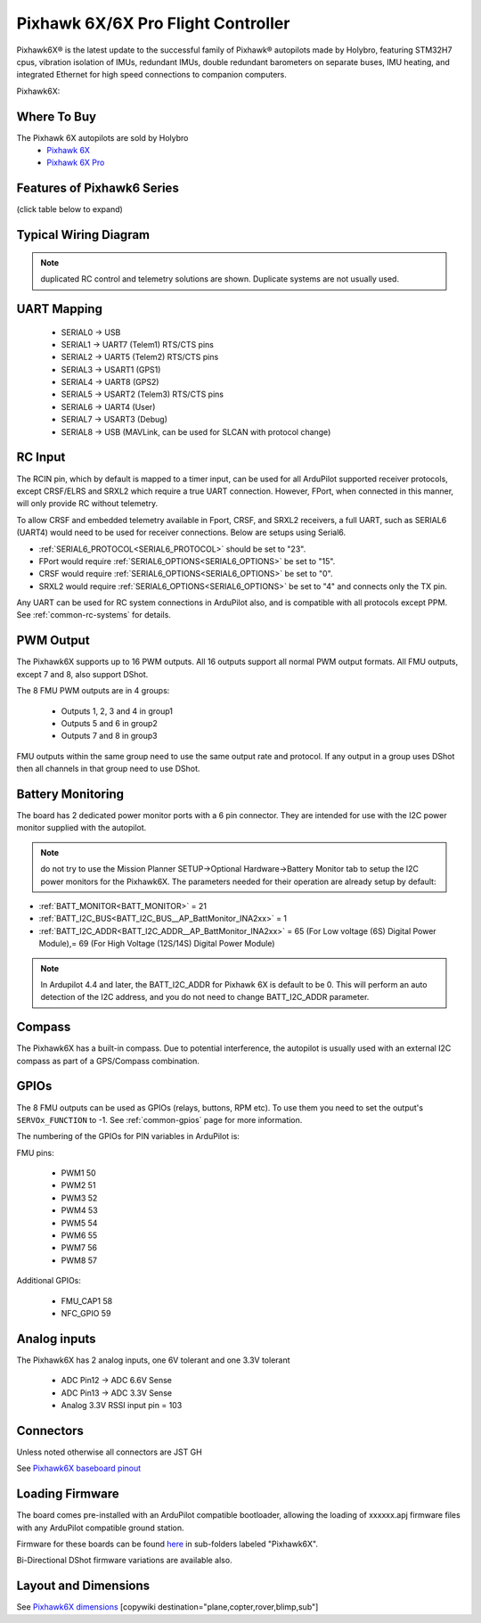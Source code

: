 .. _common-holybro-pixhawk6X:

===================================
Pixhawk 6X/6X Pro Flight Controller
===================================

Pixhawk6X®  is the latest update to the successful family of Pixhawk® autopilots made by Holybro, featuring STM32H7 cpus, vibration isolation of IMUs, redundant IMUs, double redundant barometers on separate buses, IMU heating, and integrated Ethernet for high speed connections to companion computers.

Pixhawk6X:

.. image:: ../../../images/holybro-pixhawk6/Pixhawk6X-internal.jpg
    :target: ../_images/Pixhawk6X-internal.jpg
    :width: 450px

Where To Buy
============

The Pixhawk 6X autopilots are sold by Holybro 
 - `Pixhawk 6X <https://holybro.com/collections/autopilot-flight-controllers/products/pixhawk-6x>`__
 - `Pixhawk 6X Pro <https://holybro.com/collections/autopilots-peripheral/products/pixhawk-6x-pro>`__

Features of Pixhawk6 Series
===========================
(click table below to expand)

.. image:: ../../../images/Holybro_6_Comparison.png
    :target: ../_images/Holybro_6_Comparison.png

Typical Wiring Diagram
======================

.. image:: ../../../images/holybro-pixhawk6/Pixhawk6X_Wiring.png
    :target: ../_images/Pixhawk6X_Wiring.png

.. note:: duplicated RC control and telemetry solutions are shown. Duplicate systems are not usually used.

UART Mapping
============

 - SERIAL0 -> USB 
 - SERIAL1 -> UART7 (Telem1) RTS/CTS pins
 - SERIAL2 -> UART5 (Telem2) RTS/CTS pins
 - SERIAL3 -> USART1 (GPS1)
 - SERIAL4 -> UART8 (GPS2)
 - SERIAL5 -> USART2 (Telem3) RTS/CTS pins
 - SERIAL6 -> UART4 (User)
 - SERIAL7 -> USART3 (Debug)
 - SERIAL8 -> USB (MAVLink, can be used for SLCAN with protocol change)

RC Input
========
The RCIN pin, which by default is mapped to a timer input, can be used for all ArduPilot supported receiver protocols, except CRSF/ELRS and SRXL2 which require a true UART connection. However, FPort, when connected in this manner, will only provide RC without telemetry. 

To allow CRSF and embedded telemetry available in Fport, CRSF, and SRXL2 receivers, a full UART, such as SERIAL6 (UART4) would need to be used for receiver connections. Below are setups using Serial6.

- :ref:`SERIAL6_PROTOCOL<SERIAL6_PROTOCOL>` should be set to "23".

- FPort would require :ref:`SERIAL6_OPTIONS<SERIAL6_OPTIONS>` be set to "15".

- CRSF would require :ref:`SERIAL6_OPTIONS<SERIAL6_OPTIONS>` be set to "0".

- SRXL2 would require :ref:`SERIAL6_OPTIONS<SERIAL6_OPTIONS>` be set to "4" and connects only the TX pin.

Any UART can be used for RC system connections in ArduPilot also, and is compatible with all protocols except PPM. See :ref:`common-rc-systems` for details.

PWM Output
==========

The Pixhawk6X supports up to 16 PWM outputs. All 16 outputs
support all normal PWM output formats. All FMU outputs, except 7 and 8, also support DShot.

The 8 FMU PWM outputs are in 4 groups:

 - Outputs 1, 2, 3 and 4 in group1
 - Outputs 5 and 6 in group2
 - Outputs 7 and 8 in group3


FMU outputs within the same group need to use the same output rate and protocol. If
any output in a group uses DShot then all channels in that group need
to use DShot.

Battery Monitoring
==================

The board has 2 dedicated power monitor ports with a 6 pin
connector. They are intended for use with the I2C power monitor supplied with the autopilot.

.. note:: do not try to use the Mission Planner SETUP->Optional Hardware->Battery Monitor tab to setup the I2C power monitors for the Pixhawk6X. The parameters needed for their operation are already setup by default:

- :ref:`BATT_MONITOR<BATT_MONITOR>` = 21
- :ref:`BATT_I2C_BUS<BATT_I2C_BUS__AP_BattMonitor_INA2xx>` = 1
- :ref:`BATT_I2C_ADDR<BATT_I2C_ADDR__AP_BattMonitor_INA2xx>` = 65 (For Low voltage (6S) Digital Power Module),= 69 (For High Voltage (12S/14S) Digital Power Module)

.. note:: In Ardupilot 4.4 and later, the BATT_I2C_ADDR for Pixhawk 6X is default to be 0. This will perform an auto detection of the I2C address, and you do not need to change BATT_I2C_ADDR parameter.

Compass
=======

The Pixhawk6X has a built-in compass. Due to potential
interference, the autopilot is usually used with an external I2C compass as
part of a GPS/Compass combination.

GPIOs
=====

The 8 FMU outputs can be used as GPIOs (relays, buttons, RPM etc). To use them you need to set the output's ``SERVOx_FUNCTION`` to -1. See :ref:`common-gpios` page for more information.

The numbering of the GPIOs for PIN variables in ArduPilot is:

FMU pins:

 - PWM1 50
 - PWM2 51
 - PWM3 52
 - PWM4 53
 - PWM5 54
 - PWM6 55
 - PWM7 56
 - PWM8 57

Additional GPIOs:

 - FMU_CAP1 58
 - NFC_GPIO 59


Analog inputs
=============

The Pixhawk6X has 2 analog inputs, one 6V tolerant and one 3.3V tolerant

 - ADC Pin12 -> ADC 6.6V Sense
 - ADC Pin13 -> ADC 3.3V Sense
 - Analog 3.3V RSSI input pin = 103

Connectors
==========

Unless noted otherwise all connectors are JST GH

See `Pixhawk6X baseboard pinout <https://docs.holybro.com/autopilot/pixhawk-6x/pixhawk-baseboard-pinout>`__ 


Loading Firmware
================

The board comes pre-installed with an ArduPilot compatible bootloader,
allowing the loading of xxxxxx.apj firmware files with any ArduPilot
compatible ground station.

Firmware for these boards can be found `here <https://firmware.ardupilot.org>`_ in  sub-folders labeled "Pixhawk6X".

Bi-Directional DShot firmware variations are available also.

Layout and Dimensions
=====================

See `Pixhawk6X dimensions <https://docs.holybro.com/autopilot/pixhawk-6x/dimensions>`__ 
[copywiki destination="plane,copter,rover,blimp,sub"]
